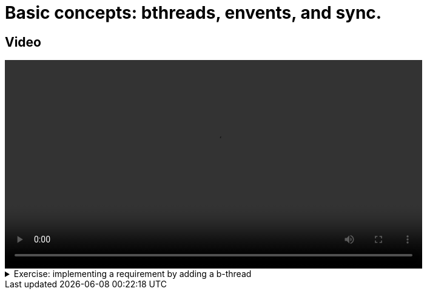 # Basic concepts: bthreads, envents, and sync.

## Video

[.text-center]
video::basic_concepts.mp4[width="80%"]

.Exercise: implementing a requirement by adding a b-thread
[%collapsible]
====
Open your terminal and navigate to a directory where you have write permissions. Execute the following command and respond to the prompts:
[source,console]
----
$ provengo create EX1  
----

Executing the command will generate a directory named `EX1`, which contains a `hello_world.js` file located in the `spec/js` subdirectory. Clear the existing content of this file and replace it with the following code. If desired, you can also rename the file:

[source,js]
----
bthread("1", function () {
    sync({ request: Event("A") })
    sync({ request: Event("A") })
})

bthread("2", function () {
    sync({ request: Event("B") })
    sync({ request: Event("B") })
})

bthread("3", function () {
    sync({ request: Event("C") })
    sync({ request: Event("C") })
})
----

Your task is to introduce a fourth bthread that enforces the rule: if `A` is triggered, it cannot be triggered again until after `C` has been triggered. Once you incorporate your code,  executing

[source,console]
---- 
$ provengo analyze -f pdf EX1 
----

will generate a file named `EX1/products/run-source/testSpace.pdf`. If you designed the fourth bthread correctly, this file should contain the following content: 

[.text-center] 
image::ex1_expected.png[Expected Test Space, width=50%]    

If you get a different result, try to figure out what went wrong. If you get stuck, you can find the solution in the `EX1/solution` directory.
====

